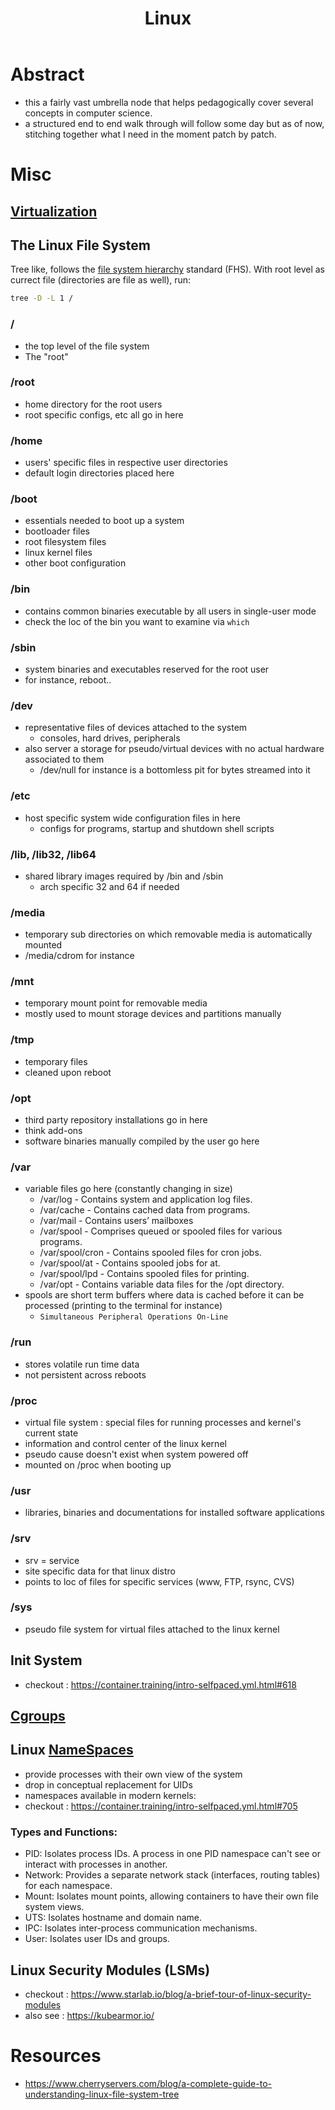 :PROPERTIES:
:ID:       d43f2ef3-6eb4-4f8d-89ed-095fedd7d7f9
:END:
#+title: Linux
#+filetags: :cs:

* Abstract
 - this a fairly vast umbrella node that helps pedagogically cover several concepts in computer science.
 - a structured end to end walk through will follow some day but as of now, stitching together what I need in the moment patch by patch.
* Misc
** [[id:fc34b43d-57e6-49a7-a678-8ec9df4d0c55][Virtualization]]
** The Linux File System
Tree like, follows the [[https://en.wikipedia.org/wiki/Filesystem_Hierarchy_Standard][file system hierarchy]] standard (FHS).
With root level as currect file (directories are file as well), run: 
#+begin_src bash
tree -D -L 1 /  
#+end_src
*** /
 - the top level of the file system
 - The "root" 
*** /root
 - home directory for the root users
 - root specific configs, etc all go in here
*** /home
 - users' specific files in respective user directories
 - default login directories placed here
*** /boot
 - essentials needed to boot up a system 
 - bootloader files
 - root filesystem files
 - linux kernel files
 - other boot configuration
*** /bin
 - contains common binaries executable by all users in single-user mode
 - check the loc of the bin you want to examine via ~which~
*** /sbin
 - system binaries and executables reserved for the root user
 - for instance, reboot..
*** /dev
 - representative files of devices attached to the system
   - consoles, hard drives, peripherals
 - also server a storage for pseudo/virtual devices with no actual hardware associated to them
   - /dev/null for instance is a bottomless pit for bytes streamed into it
*** /etc
 - host specific system wide configuration files in here
   - configs for programs, startup and shutdown shell scripts
*** /lib, /lib32, /lib64
 - shared library images required by /bin and /sbin  
   - arch specific 32 and 64 if needed
*** /media
 - temporary sub directories on which removable media is automatically mounted
 - /media/cdrom for instance
*** /mnt
 - temporary mount point for removable media
 - mostly used to mount storage devices and partitions manually
*** /tmp
 - temporary files
 - cleaned upon reboot
*** /opt
 - third party repository installations go in here
 - think add-ons
 - software binaries manually compiled by the user go here
*** /var
 - variable files go here (constantly changing in size)
    - /var/log - Contains system and application log files.
    - /var/cache - Contains cached data from programs.
    - /var/mail - Contains users’ mailboxes
    - /var/spool - Comprises queued or spooled files for various programs.
    - /var/spool/cron - Contains spooled files for cron jobs.
    - /var/spool/at - Contains spooled jobs for at.
    - /var/spool/lpd - Contains spooled files for printing.
    - /var/opt - Contains variable data files for the /opt directory.
 - spools are short term buffers where data is cached before it can be processed (printing to the terminal for instance)
    - ~Simultaneous Peripheral Operations On-Line~
*** /run
 - stores volatile run time data
 - not persistent across reboots
*** /proc
 - virtual file system : special files for running processes and kernel's current state
 - information and control center of the linux kernel
 - pseudo cause doesn't exist when system powered off
 - mounted on /proc when booting up
*** /usr
 - libraries, binaries and documentations for installed software applications
*** /srv
 - srv = service
 - site specific data for that linux distro
 - points to loc of files for specific services (www, FTP, rsync, CVS)
*** /sys
 - pseudo file system for virtual files attached to the linux kernel
** Init System
 - checkout : https://container.training/intro-selfpaced.yml.html#618
** [[id:a4ca9065-0613-44f8-8ca5-693dfc7704ae][Cgroups]]
** Linux [[id:92f509f7-5b8f-4beb-a66c-7890e79c84a3][NameSpaces]]
:PROPERTIES:
:ID:       b64d0696-8061-4299-a17e-08627e0c2ead
:END:

 - provide processes with their own view of the system
 - drop in conceptual replacement for UIDs
 - namespaces available in modern kernels:
 - checkout : https://container.training/intro-selfpaced.yml.html#705
*** Types and Functions:
- PID: Isolates process IDs. A process in one PID namespace can't see or interact with processes in another.
- Network: Provides a separate network stack (interfaces, routing tables) for each namespace.
- Mount:  Isolates mount points, allowing containers to have their own file system views.
- UTS: Isolates hostname and domain name.
- IPC: Isolates inter-process communication mechanisms.
- User: Isolates user IDs and groups.
** Linux Security Modules (LSMs)
 - checkout : https://www.starlab.io/blog/a-brief-tour-of-linux-security-modules
 - also see : https://kubearmor.io/
   
* Resources
 - https://www.cherryservers.com/blog/a-complete-guide-to-understanding-linux-file-system-tree
   
